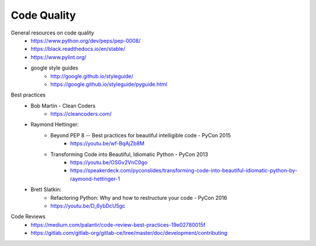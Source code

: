 
Code Quality
============

General resources on code quality
    - https://www.python.org/dev/peps/pep-0008/
    - https://black.readthedocs.io/en/stable/
    - https://www.pylint.org/
    - google style guides
        - http://google.github.io/styleguide/
        - https://google.github.io/styleguide/pyguide.html

Best practices
    - Bob Martin - Clean Coders
        - https://cleancoders.com/
    - Raymond Hettinger:
        - Beyond PEP 8 -- Best practices for beautiful intelligible code - PyCon 2015
            - https://youtu.be/wf-BqAjZb8M
        - Transforming Code into Beautiful, Idiomatic Python - PyCon 2013
            - https://youtu.be/OSGv2VnC0go
            - https://speakerdeck.com/pyconslides/transforming-code-into-beautiful-idiomatic-python-by-raymond-hettinger-1
    - Brett Slatkin:
        - Refactoring Python: Why and how to restructure your code - PyCon 2016
        - https://youtu.be/D_6ybDcU5gc

Code Reviews
    - https://medium.com/palantir/code-review-best-practices-19e02780015f
    - https://gitlab.com/gitlab-org/gitlab-ce/tree/master/doc/development/contributing
